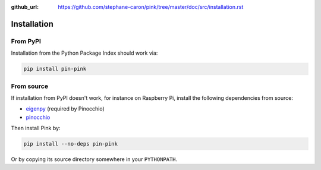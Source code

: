 :github_url: https://github.com/stephane-caron/pink/tree/master/doc/src/installation.rst

************
Installation
************

From PyPI
=========

Installation from the Python Package Index should work via:

.. code:: bash

    pip install pin-pink

From source
===========

If installation from PyPI doesn't work, for instance on Raspberry Pi, install the following dependencies from source:

- `eigenpy <https://github.com/stack-of-tasks/eigenpy>`__ (required by Pinocchio)
- `pinocchio <https://github.com/stack-of-tasks/pinocchio>`__

Then install Pink by:

.. code:: bash

    pip install --no-deps pin-pink

Or by copying its source directory somewhere in your ``PYTHONPATH``.
